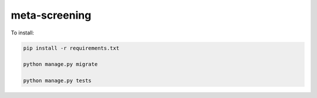 meta-screening
--------------

To install:

.. code-block:: bash

	pip install -r requirements.txt

	python manage.py migrate

	python manage.py tests
